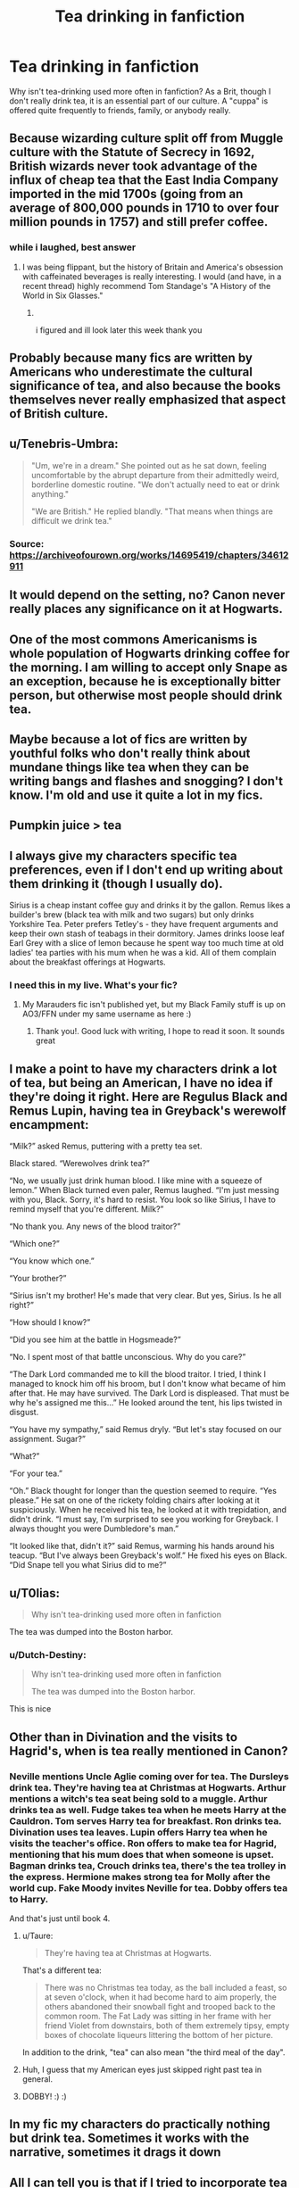 #+TITLE: Tea drinking in fanfiction

* Tea drinking in fanfiction
:PROPERTIES:
:Author: Dux-El52
:Score: 11
:DateUnix: 1571599618.0
:DateShort: 2019-Oct-20
:FlairText: Discussion
:END:
Why isn't tea-drinking used more often in fanfiction? As a Brit, though I don't really drink tea, it is an essential part of our culture. A "cuppa" is offered quite frequently to friends, family, or anybody really.


** Because wizarding culture split off from Muggle culture with the Statute of Secrecy in 1692, British wizards never took advantage of the influx of cheap tea that the East India Company imported in the mid 1700s (going from an average of 800,000 pounds in 1710 to over four million pounds in 1757) and still prefer coffee.
:PROPERTIES:
:Author: wandererchronicles
:Score: 34
:DateUnix: 1571604294.0
:DateShort: 2019-Oct-21
:END:

*** while i laughed, best answer
:PROPERTIES:
:Score: 11
:DateUnix: 1571609124.0
:DateShort: 2019-Oct-21
:END:

**** I was being flippant, but the history of Britain and America's obsession with caffeinated beverages is really interesting. I would (and have, in a recent thread) highly recommend Tom Standage's "A History of the World in Six Glasses."
:PROPERTIES:
:Author: wandererchronicles
:Score: 12
:DateUnix: 1571609456.0
:DateShort: 2019-Oct-21
:END:

***** ​

i figured and ill look later this week thank you
:PROPERTIES:
:Score: 4
:DateUnix: 1571609498.0
:DateShort: 2019-Oct-21
:END:


** Probably because many fics are written by Americans who underestimate the cultural significance of tea, and also because the books themselves never really emphasized that aspect of British culture.
:PROPERTIES:
:Author: ahleeshaa23
:Score: 28
:DateUnix: 1571600814.0
:DateShort: 2019-Oct-20
:END:


** u/Tenebris-Umbra:
#+begin_quote
  "Um, we're in a dream." She pointed out as he sat down, feeling uncomfortable by the abrupt departure from their admittedly weird, borderline domestic routine. "We don't actually need to eat or drink anything."

  "We are British." He replied blandly. "That means when things are difficult we drink tea."
#+end_quote
:PROPERTIES:
:Author: Tenebris-Umbra
:Score: 10
:DateUnix: 1571605510.0
:DateShort: 2019-Oct-21
:END:

*** Source: [[https://archiveofourown.org/works/14695419/chapters/34612911]]
:PROPERTIES:
:Author: wandererchronicles
:Score: 1
:DateUnix: 1571611280.0
:DateShort: 2019-Oct-21
:END:


** It would depend on the setting, no? Canon never really places any significance on it at Hogwarts.
:PROPERTIES:
:Author: GravityMyGuy
:Score: 5
:DateUnix: 1571602965.0
:DateShort: 2019-Oct-20
:END:


** One of the most commons Americanisms is whole population of Hogwarts drinking coffee for the morning. I am willing to accept only Snape as an exception, because he is exceptionally bitter person, but otherwise most people should drink tea.
:PROPERTIES:
:Author: ceplma
:Score: 5
:DateUnix: 1571603405.0
:DateShort: 2019-Oct-21
:END:


** Maybe because a lot of fics are written by youthful folks who don't really think about mundane things like tea when they can be writing bangs and flashes and snogging? I don't know. I'm old and use it quite a lot in my fics.
:PROPERTIES:
:Author: booksandpots
:Score: 7
:DateUnix: 1571600481.0
:DateShort: 2019-Oct-20
:END:


** Pumpkin juice > tea
:PROPERTIES:
:Author: Tsorovar
:Score: 3
:DateUnix: 1571640522.0
:DateShort: 2019-Oct-21
:END:


** I always give my characters specific tea preferences, even if I don't end up writing about them drinking it (though I usually do).

Sirius is a cheap instant coffee guy and drinks it by the gallon. Remus likes a builder's brew (black tea with milk and two sugars) but only drinks Yorkshire Tea. Peter prefers Tetley's - they have frequent arguments and keep their own stash of teabags in their dormitory. James drinks loose leaf Earl Grey with a slice of lemon because he spent way too much time at old ladies' tea parties with his mum when he was a kid. All of them complain about the breakfast offerings at Hogwarts.
:PROPERTIES:
:Author: unspeakable3
:Score: 2
:DateUnix: 1571618351.0
:DateShort: 2019-Oct-21
:END:

*** I need this in my live. What's your fic?
:PROPERTIES:
:Author: Dutch-Destiny
:Score: 2
:DateUnix: 1571683349.0
:DateShort: 2019-Oct-21
:END:

**** My Marauders fic isn't published yet, but my Black Family stuff is up on AO3/FFN under my same username as here :)
:PROPERTIES:
:Author: unspeakable3
:Score: 1
:DateUnix: 1571743415.0
:DateShort: 2019-Oct-22
:END:

***** Thank you!. Good luck with writing, I hope to read it soon. It sounds great
:PROPERTIES:
:Author: Dutch-Destiny
:Score: 1
:DateUnix: 1571765293.0
:DateShort: 2019-Oct-22
:END:


** I make a point to have my characters drink a lot of tea, but being an American, I have no idea if they're doing it right. Here are Regulus Black and Remus Lupin, having tea in Greyback's werewolf encampment:

“Milk?” asked Remus, puttering with a pretty tea set.

Black stared. “Werewolves drink tea?”

“No, we usually just drink human blood. I like mine with a squeeze of lemon.” When Black turned even paler, Remus laughed. “I'm just messing with you, Black. Sorry, it's hard to resist. You look so like Sirius, I have to remind myself that you're different. Milk?”

“No thank you. Any news of the blood traitor?”

“Which one?”

“You know which one.”

“Your brother?”

“Sirius isn't my brother! He's made that very clear. But yes, Sirius. Is he all right?”

“How should I know?”

“Did you see him at the battle in Hogsmeade?”

“No. I spent most of that battle unconscious. Why do you care?”

“The Dark Lord commanded me to kill the blood traitor. I tried, I think I managed to knock him off his broom, but I don't know what became of him after that. He may have survived. The Dark Lord is displeased. That must be why he's assigned me this...” He looked around the tent, his lips twisted in disgust.

“You have my sympathy,” said Remus dryly. “But let's stay focused on our assignment. Sugar?”

“What?”

“For your tea.”

“Oh.” Black thought for longer than the question seemed to require. “Yes please.” He sat on one of the rickety folding chairs after looking at it suspiciously. When he received his tea, he looked at it with trepidation, and didn't drink. “I must say, I'm surprised to see you working for Greyback. I always thought you were Dumbledore's man.”

“It looked like that, didn't it?” said Remus, warming his hands around his teacup. “But I've always been Greyback's wolf.” He fixed his eyes on Black. “Did Snape tell you what Sirius did to me?”
:PROPERTIES:
:Author: MTheLoud
:Score: 2
:DateUnix: 1571791565.0
:DateShort: 2019-Oct-23
:END:


** u/T0lias:
#+begin_quote
  Why isn't tea-drinking used more often in fanfiction
#+end_quote

The tea was dumped into the Boston harbor.
:PROPERTIES:
:Author: T0lias
:Score: 4
:DateUnix: 1571602928.0
:DateShort: 2019-Oct-20
:END:

*** u/Dutch-Destiny:
#+begin_quote
  Why isn't tea-drinking used more often in fanfiction

  The tea was dumped into the Boston harbor.
#+end_quote

This is nice
:PROPERTIES:
:Author: Dutch-Destiny
:Score: 3
:DateUnix: 1571683132.0
:DateShort: 2019-Oct-21
:END:


** Other than in Divination and the visits to Hagrid's, when is tea really mentioned in Canon?
:PROPERTIES:
:Author: erotic-toaster
:Score: 4
:DateUnix: 1571604698.0
:DateShort: 2019-Oct-21
:END:

*** Neville mentions Uncle Aglie coming over for tea. The Dursleys drink tea. They're having tea at Christmas at Hogwarts. Arthur mentions a witch's tea seat being sold to a muggle. Arthur drinks tea as well. Fudge takes tea when he meets Harry at the Cauldron. Tom serves Harry tea for breakfast. Ron drinks tea. Divination uses tea leaves. Lupin offers Harry tea when he visits the teacher's office. Ron offers to make tea for Hagrid, mentioning that his mum does that when someone is upset. Bagman drinks tea, Crouch drinks tea, there's the tea trolley in the express. Hermione makes strong tea for Molly after the world cup. Fake Moody invites Neville for tea. Dobby offers tea to Harry.

And that's just until book 4.
:PROPERTIES:
:Author: Starfox5
:Score: 11
:DateUnix: 1571606700.0
:DateShort: 2019-Oct-21
:END:

**** u/Taure:
#+begin_quote
  They're having tea at Christmas at Hogwarts.
#+end_quote

That's a different tea:

#+begin_quote
  There was no Christmas tea today, as the ball included a feast, so at seven o'clock, when it had become hard to aim properly, the others abandoned their snowball fight and trooped back to the common room. The Fat Lady was sitting in her frame with her friend Violet from downstairs, both of them extremely tipsy, empty boxes of chocolate liqueurs littering the bottom of her picture.
#+end_quote

In addition to the drink, "tea" can also mean "the third meal of the day".
:PROPERTIES:
:Author: Taure
:Score: 9
:DateUnix: 1571643841.0
:DateShort: 2019-Oct-21
:END:


**** Huh, I guess that my American eyes just skipped right past tea in general.
:PROPERTIES:
:Author: erotic-toaster
:Score: 5
:DateUnix: 1571609169.0
:DateShort: 2019-Oct-21
:END:


**** DOBBY! :) :)
:PROPERTIES:
:Score: -1
:DateUnix: 1571608710.0
:DateShort: 2019-Oct-21
:END:


** In my fic my characters do practically nothing but drink tea. Sometimes it works with the narrative, sometimes it drags it down
:PROPERTIES:
:Author: Redhotlipstik
:Score: 1
:DateUnix: 1571601985.0
:DateShort: 2019-Oct-20
:END:


** All I can tell you is that if I tried to incorporate tea into my narrative it would become immediately obvious that I'm not British.
:PROPERTIES:
:Author: Crayshack
:Score: 1
:DateUnix: 1571620707.0
:DateShort: 2019-Oct-21
:END:


** Because the British are, for the most part, tea purists who don't like the interesting blends where the tea is refined with fruits or other interesting additions. At least that's what I have been told in the Britpicking threads here. People have heard of green tea, but it's not the norm to drink it.

That being said, in one of my fics I turned Madam Puddifoot's into a normal tea shop which is quite nice as long as you don't go on Valentine's Day.
:PROPERTIES:
:Author: Hellstrike
:Score: 0
:DateUnix: 1571613374.0
:DateShort: 2019-Oct-21
:END:

*** I wouldn't consider the British tea snobs - they have their cuppa, but that's not snobbish at all. More snobbish is what you'll find with green tea/oolong/puerh drinkers more often - the whole use of loose leaf tea, not wanting blends, precise water temp, etc.

All of which I find tastes much better than fruit blends, but it does come across as rather snobbish ;)
:PROPERTIES:
:Author: matgopack
:Score: 3
:DateUnix: 1571678505.0
:DateShort: 2019-Oct-21
:END:

**** Well, perhaps purist is the better term, despite its negative connotations. What I mean to say is that the British come across as rather boring when it comes to the more creative varieties. I've seen broader selections in a Polish supermarket in London than in the British chains.
:PROPERTIES:
:Author: Hellstrike
:Score: 0
:DateUnix: 1571682030.0
:DateShort: 2019-Oct-21
:END:
